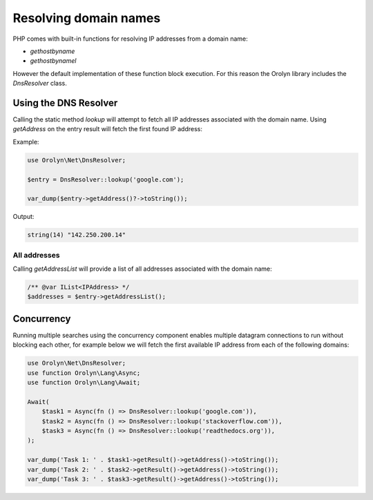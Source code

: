 ======================
Resolving domain names
======================

PHP comes with built-in functions for resolving IP addresses from a domain name:

- `gethostbyname`
- `gethostbynamel`

However the default implementation of these function block execution. For this reason the Orolyn library includes the
`DnsResolver` class.

Using the DNS Resolver
======================

Calling the static method `lookup` will attempt to fetch all IP addresses associated with the domain name.
Using `getAddress` on the entry result will fetch the first found IP address:

Example:

.. code-block:: php

    use Orolyn\Net\DnsResolver;

    $entry = DnsResolver::lookup('google.com');

    var_dump($entry->getAddress()?->toString());

Output:

.. code-block:: text

    string(14) "142.250.200.14"

All addresses
-------------

Calling `getAddressList` will provide a list of all addresses associated with the domain name:

.. code-block:: php

    /** @var IList<IPAddress> */
    $addresses = $entry->getAddressList();

Concurrency
===========

Running multiple searches using the concurrency component enables multiple datagram connections to run without blocking
each other, for example below we will fetch the first available IP address from each of the following domains:

.. code-block:: php

    use Orolyn\Net\DnsResolver;
    use function Orolyn\Lang\Async;
    use function Orolyn\Lang\Await;

    Await(
        $task1 = Async(fn () => DnsResolver::lookup('google.com')),
        $task2 = Async(fn () => DnsResolver::lookup('stackoverflow.com')),
        $task3 = Async(fn () => DnsResolver::lookup('readthedocs.org')),
    );

    var_dump('Task 1: ' . $task1->getResult()->getAddress()->toString());
    var_dump('Task 2: ' . $task2->getResult()->getAddress()->toString());
    var_dump('Task 3: ' . $task3->getResult()->getAddress()->toString());

.. code-block:: text
    :caption: Output

    string(23) "Task 1: 142.250.187.206"
    string(22) "Task 2: 151.101.193.69"
    string(19) "Task 3: 104.18.7.29"
